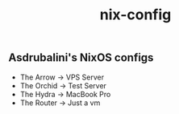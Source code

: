 #+title: nix-config
** Asdrubalini's NixOS configs

- The Arrow -> VPS Server
- The Orchid -> Test Server
- The Hydra -> MacBook Pro
- The Router -> Just a vm
